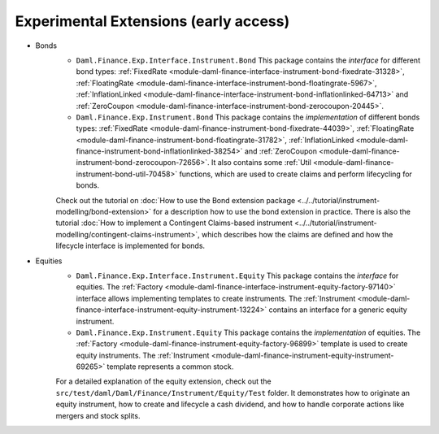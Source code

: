 .. Copyright (c) 2022 Digital Asset (Switzerland) GmbH and/or its affiliates. All rights reserved.
.. SPDX-License-Identifier: Apache-2.0

Experimental Extensions (early access)
######################################

- Bonds
    - ``Daml.Finance.Exp.Interface.Instrument.Bond`` This package contains the *interface* for different bond types: :ref:`FixedRate <module-daml-finance-interface-instrument-bond-fixedrate-31328>`, :ref:`FloatingRate <module-daml-finance-interface-instrument-bond-floatingrate-5967>`, :ref:`InflationLinked <module-daml-finance-interface-instrument-bond-inflationlinked-64713>` and :ref:`ZeroCoupon <module-daml-finance-interface-instrument-bond-zerocoupon-20445>`.
    - ``Daml.Finance.Exp.Instrument.Bond`` This package contains the *implementation* of different bonds types: :ref:`FixedRate <module-daml-finance-instrument-bond-fixedrate-44039>`, :ref:`FloatingRate <module-daml-finance-instrument-bond-floatingrate-31782>`, :ref:`InflationLinked <module-daml-finance-instrument-bond-inflationlinked-38254>` and :ref:`ZeroCoupon <module-daml-finance-instrument-bond-zerocoupon-72656>`. It also contains some :ref:`Util <module-daml-finance-instrument-bond-util-70458>` functions, which are used to create claims and perform lifecycling for bonds.

    Check out the tutorial on :doc:`How to use the Bond extension package <../../tutorial/instrument-modelling/bond-extension>` for a description how to use the bond extension in practice.
    There is also the tutorial :doc:`How to implement a Contingent Claims-based instrument <../../tutorial/instrument-modelling/contingent-claims-instrument>`, which describes how the claims are defined and how the lifecycle interface is implemented for bonds.

- Equities
    - ``Daml.Finance.Exp.Interface.Instrument.Equity`` This package contains the *interface* for equities. The :ref:`Factory <module-daml-finance-interface-instrument-equity-factory-97140>` interface allows implementing templates to create instruments. The :ref:`Instrument <module-daml-finance-interface-instrument-equity-instrument-13224>` contains an interface for a generic equity instrument.
    - ``Daml.Finance.Exp.Instrument.Equity`` This package contains the *implementation* of equities. The :ref:`Factory <module-daml-finance-instrument-equity-factory-96899>` template is used to create equity instruments. The :ref:`Instrument <module-daml-finance-instrument-equity-instrument-69265>` template represents a common stock.

    For a detailed explanation of the equity extension, check out the ``src/test/daml/Daml/Finance/Instrument/Equity/Test`` folder. It demonstrates how to originate an equity instrument,
    how to create and lifecycle a cash dividend, and how to handle corporate actions like mergers and stock splits.